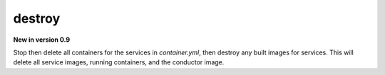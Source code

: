 destroy
=======

**New in version 0.9**

.. program:: ansible-container destroy

Stop then delete all containers for the services in *container.yml*, then destroy any built images for services. This will delete all service images, running containers, and the conductor image.
